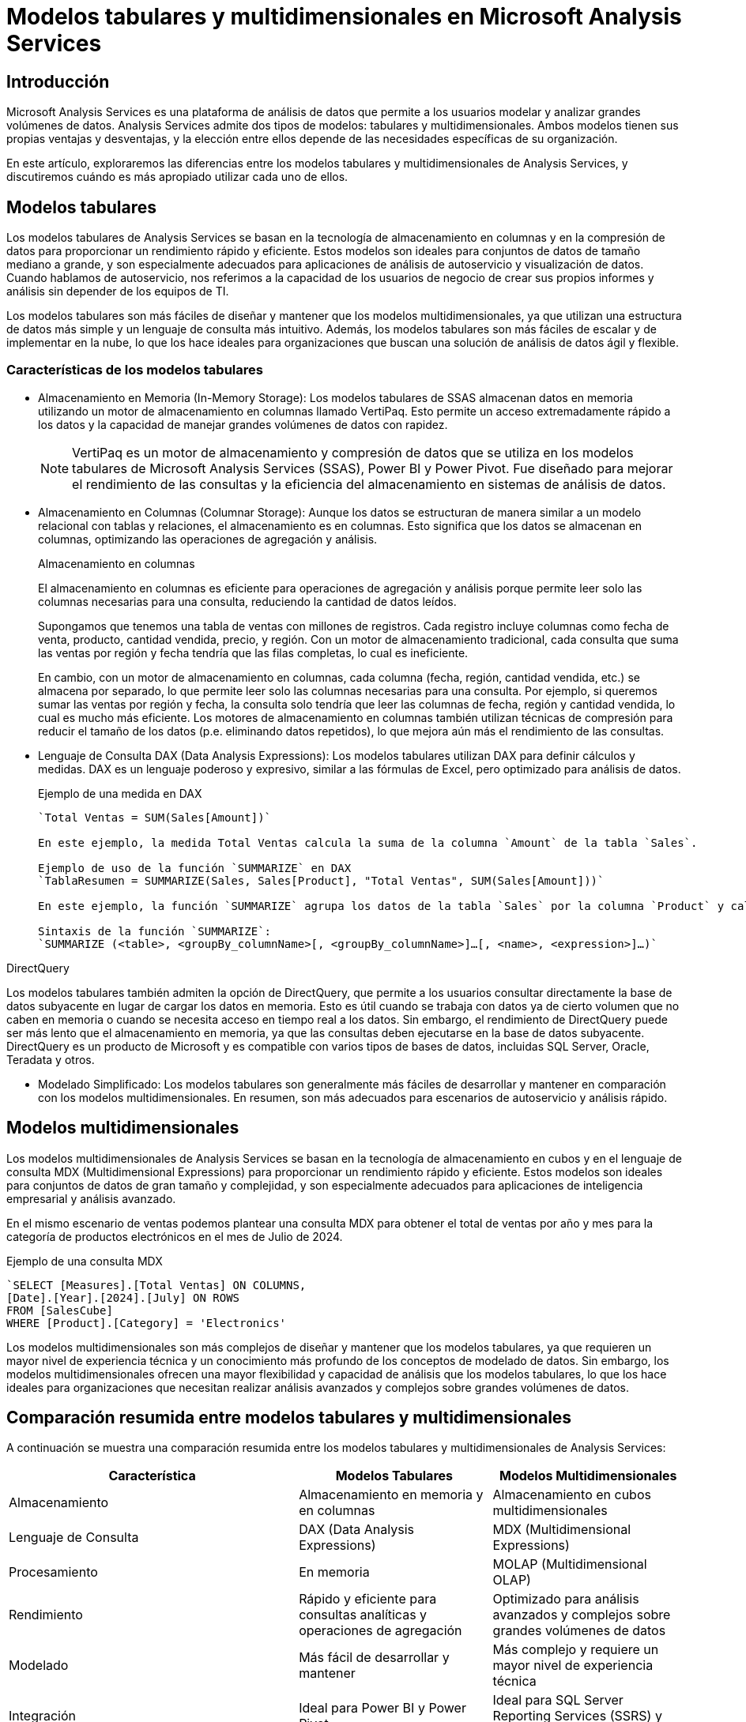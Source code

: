 # Modelos tabulares y multidimensionales en Microsoft Analysis Services

## Introducción

Microsoft Analysis Services es una plataforma de análisis de datos que permite a los usuarios modelar y analizar grandes volúmenes de datos. Analysis Services admite dos tipos de modelos: tabulares y multidimensionales. Ambos modelos tienen sus propias ventajas y desventajas, y la elección entre ellos depende de las necesidades específicas de su organización.

En este artículo, exploraremos las diferencias entre los modelos tabulares y multidimensionales de Analysis Services, y discutiremos cuándo es más apropiado utilizar cada uno de ellos.

## Modelos tabulares

Los modelos tabulares de Analysis Services se basan en la tecnología de almacenamiento en columnas y en la compresión de datos para proporcionar un rendimiento rápido y eficiente. Estos modelos son ideales para conjuntos de datos de tamaño mediano a grande, y son especialmente adecuados para aplicaciones de análisis de autoservicio y visualización de datos. Cuando hablamos de autoservicio, nos referimos a la capacidad de los usuarios de negocio de crear sus propios informes y análisis sin depender de los equipos de TI. 

Los modelos tabulares son más fáciles de diseñar y mantener que los modelos multidimensionales, ya que utilizan una estructura de datos más simple y un lenguaje de consulta más intuitivo. Además, los modelos tabulares son más fáciles de escalar y de implementar en la nube, lo que los hace ideales para organizaciones que buscan una solución de análisis de datos ágil y flexible.


### Características de los modelos tabulares

* Almacenamiento en Memoria (In-Memory Storage): Los modelos tabulares de SSAS almacenan datos en memoria utilizando un motor de almacenamiento en columnas llamado VertiPaq. Esto permite un acceso extremadamente rápido a los datos y la capacidad de manejar grandes volúmenes de datos con rapidez.
+
[NOTE]
====
VertiPaq es un motor de almacenamiento y compresión de datos que se utiliza en los modelos tabulares de Microsoft Analysis Services (SSAS), Power BI y Power Pivot. Fue diseñado para mejorar el rendimiento de las consultas y la eficiencia del almacenamiento en sistemas de análisis de datos.
====

* Almacenamiento en Columnas (Columnar Storage): Aunque los datos se estructuran de manera similar a un modelo relacional con tablas y relaciones, el almacenamiento es en columnas. Esto significa que los datos se almacenan en columnas, optimizando las operaciones de agregación y análisis.
+
.Almacenamiento en columnas
****
El almacenamiento en columnas es eficiente para operaciones de agregación y análisis porque permite leer solo las columnas necesarias para una consulta, reduciendo la cantidad de datos leídos.

Supongamos que tenemos una tabla de ventas con millones de registros. Cada registro incluye columnas como fecha de venta, producto, cantidad vendida, precio, y región. Con un motor de almacenamiento tradicional, cada consulta que suma las ventas por región y fecha tendría que las filas completas, lo cual es ineficiente. 

En cambio, con un motor de almacenamiento en columnas, cada columna (fecha, región, cantidad vendida, etc.) se almacena por separado, lo que permite leer solo las columnas necesarias para una consulta. Por ejemplo, si queremos sumar las ventas por región y fecha, la consulta solo tendría que leer las columnas de fecha, región y cantidad vendida, lo cual es mucho más eficiente. Los motores de almacenamiento en columnas también utilizan técnicas de compresión para reducir el tamaño de los datos (p.e. eliminando datos repetidos), lo que mejora aún más el rendimiento de las consultas.
****

* Lenguaje de Consulta DAX (Data Analysis Expressions): Los modelos tabulares utilizan DAX para definir cálculos y medidas. DAX es un lenguaje poderoso y expresivo, similar a las fórmulas de Excel, pero optimizado para análisis de datos.
+
.Ejemplo de una medida en DAX
[source,dax]
----
`Total Ventas = SUM(Sales[Amount])`

En este ejemplo, la medida Total Ventas calcula la suma de la columna `Amount` de la tabla `Sales`.

Ejemplo de uso de la función `SUMMARIZE` en DAX
`TablaResumen = SUMMARIZE(Sales, Sales[Product], "Total Ventas", SUM(Sales[Amount]))`

En este ejemplo, la función `SUMMARIZE` agrupa los datos de la tabla `Sales` por la columna `Product` y calcula la suma de la columna `Amount` para cada grupo.

Sintaxis de la función `SUMMARIZE`:
`SUMMARIZE (<table>, <groupBy_columnName>[, <groupBy_columnName>]…[, <name>, <expression>]…)`
----

.DirectQuery
****
Los modelos tabulares también admiten la opción de DirectQuery, que permite a los usuarios consultar directamente la base de datos subyacente en lugar de cargar los datos en memoria. Esto es útil cuando se trabaja con datos ya de cierto volumen que no caben en memoria o cuando se necesita acceso en tiempo real a los datos. Sin embargo, el rendimiento de DirectQuery puede ser más lento que el almacenamiento en memoria, ya que las consultas deben ejecutarse en la base de datos subyacente. DirectQuery es un producto de Microsoft y es compatible con varios tipos de bases de datos, incluidas SQL Server, Oracle, Teradata y otros.
****

* Modelado Simplificado: Los modelos tabulares son generalmente más fáciles de desarrollar y mantener en comparación con los modelos multidimensionales. En resumen, son más adecuados para escenarios de autoservicio y análisis rápido.

## Modelos multidimensionales

Los modelos multidimensionales de Analysis Services se basan en la tecnología de almacenamiento en cubos y en el lenguaje de consulta MDX (Multidimensional Expressions) para proporcionar un rendimiento rápido y eficiente. Estos modelos son ideales para conjuntos de datos de gran tamaño y complejidad, y son especialmente adecuados para aplicaciones de inteligencia empresarial y análisis avanzado.

En el mismo escenario de ventas podemos plantear una consulta MDX para obtener el total de ventas por año y mes para la categoría de productos electrónicos en el mes de Julio de 2024.

.Ejemplo de una consulta MDX
[source,mdx]
----
`SELECT [Measures].[Total Ventas] ON COLUMNS,
[Date].[Year].[2024].[July] ON ROWS
FROM [SalesCube]
WHERE [Product].[Category] = 'Electronics'
----

Los modelos multidimensionales son más complejos de diseñar y mantener que los modelos tabulares, ya que requieren un mayor nivel de experiencia técnica y un conocimiento más profundo de los conceptos de modelado de datos. Sin embargo, los modelos multidimensionales ofrecen una mayor flexibilidad y capacidad de análisis que los modelos tabulares, lo que los hace ideales para organizaciones que necesitan realizar análisis avanzados y complejos sobre grandes volúmenes de datos.

## Comparación resumida entre modelos tabulares y multidimensionales

A continuación se muestra una comparación resumida entre los modelos tabulares y multidimensionales de Analysis Services:

[cols="3,2,2",options="header"]
|===
| Característica | Modelos Tabulares | Modelos Multidimensionales 

| Almacenamiento | Almacenamiento en memoria y en columnas | Almacenamiento en cubos multidimensionales 

| Lenguaje de Consulta | DAX (Data Analysis Expressions) | MDX (Multidimensional Expressions) 

| Procesamiento | En memoria | MOLAP (Multidimensional OLAP) 

| Rendimiento | Rápido y eficiente para consultas analíticas y operaciones de agregación | Optimizado para análisis avanzados y complejos sobre grandes volúmenes de datos 

| Modelado | Más fácil de desarrollar y mantener | Más complejo y requiere un mayor nivel de experiencia técnica

| Integración | Ideal para Power BI y Power Pivot | Ideal para SQL Server Reporting Services (SSRS) y otras herramientas de BI

| Casos de Uso | Ideal para análisis de autoservicio y Power BI | Ideal para Enterprise BI y análisis avanzado 

|===

## ¿Los modelos tabulares son equivalentes a los modelos ROLAP?

Los modelos tabulares de Microsoft Analysis Services (SSAS) no se corresponden exactamente con los modelos ROLAP (Relational OLAP). Los modelos tabulares y los modelos ROLAP tienen diferencias fundamentales en su arquitectura y funcionamiento. A continuación se muestran algunas de las diferencias clave entre los modelos tabulares y ROLAP:

* Almacenamiento: 
    ** Los modelos tabulares almacenan los datos en memoria y aunque los datos se estructuran de manera similar a un modelo relacional con tablas y relaciones, el almacenamiento es en columnas. Esto ofrece un rendimiento rápido y eficiente para consultas analíticas y operaciones de agregación.
    ** En los modelos ROLAP los cubos multidimensionales se implementan sobre una base de datos relacional. Las consultas OLAP se traducen a SQL y se ejecutan directamente sobre las tablas relacionales subyacentes.

* Lenguaje de Consulta:
    ** Los modelos tabulares utilizan DAX (Data Analysis Expressions) para definir cálculos y medidas. DAX es un lenguaje poderoso y expresivo, similar a las fórmulas de Excel, pero optimizado para análisis de datos. Un ejemplo de una medida en DAX sería 
+
[source,dax]
----
Total Ventas = SUM(Sales[Amount])
----
    ** Los modelos ROLAP utilizan MDX (Multidimensional Expressions) para definir cálculos y consultas. MDX es un lenguaje de consulta multidimensional que permite realizar operaciones analíticas complejas sobre cubos multidimensionales. El mismo cálculo en MDX sería
+
[source,mdx]
----
CREATE MEMBER [Measures].[Total Ventas] AS
'SUM([Sales].[Amount])'
----

* Rendimento:
    ** Los modelos tabulares ofrecen un rendimiento rápido y eficiente para consultas analíticas y operaciones de agregación debido a su almacenamiento en memoria y en columnas.
    ** Los modelos ROLAP pueden tener un rendimiento más lento en comparación con los modelos tabulares, ya que las consultas OLAP se traducen a SQL y se ejecutan directamente sobre la base de datos relacional subyacente, **pero refiriéndonos siempre en la que implementa el cubo, no a la que soporta las operaciones cotidianas de negocio**. Por tanto, el rendimiento de las consultas ROLAP depende en gran medida de la eficiencia de la base de datos subyacente. Los índices, las vistas materializadas y otras técnicas de optimización de bases de datos pueden mejorar el rendimiento de las consultas ROLAP, pero pueden requerir un mayor esfuerzo de desarrollo y mantenimiento.

